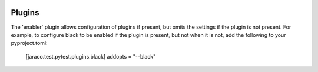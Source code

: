 .. image:: https://img.shields.io/pypi/v/jaraco.test.svg
   :target: `PyPI link`_

.. image:: https://img.shields.io/pypi/pyversions/jaraco.test.svg
   :target: `PyPI link`_

.. _PyPI link: https://pypi.org/project/jaraco.test

.. image:: https://github.com/jaraco/jaraco.test/workflows/Automated%20Tests/badge.svg
   :target: https://github.com/jaraco/jaraco.test/actions?query=workflow%3A%22Automated+Tests%22
   :alt: Automated Tests

.. image:: https://img.shields.io/badge/code%20style-black-000000.svg
   :target: https://github.com/psf/black
   :alt: Code style: Black

.. .. image:: https://readthedocs.org/projects/jaracotest/badge/?version=latest
..    :target: https://jaracotest.readthedocs.io/en/latest/?badge=latest

Plugins
=======

The 'enabler' plugin allows configuration of plugins if present, but omits the settings if the plugin is not present. For example, to configure black to be enabled if the plugin is present, but not when it is not, add the following to your pyproject.toml:

    [jaraco.test.pytest.plugins.black]
    addopts = "--black"
